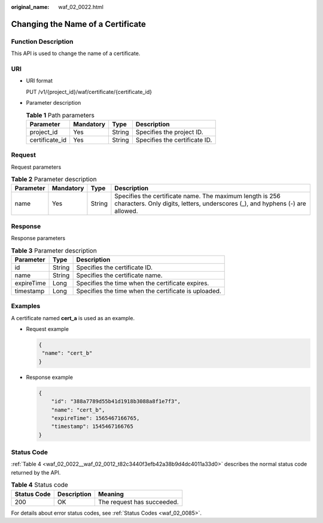 :original_name: waf_02_0022.html

.. _waf_02_0022:

Changing the Name of a Certificate
==================================

Function Description
--------------------

This API is used to change the name of a certificate.

URI
---

-  URI format

   PUT /v1/{project_id}/waf/certificate/{certificate_id}

-  Parameter description

   .. table:: **Table 1** Path parameters

      ============== ========= ====== =============================
      Parameter      Mandatory Type   Description
      ============== ========= ====== =============================
      project_id     Yes       String Specifies the project ID.
      certificate_id Yes       String Specifies the certificate ID.
      ============== ========= ====== =============================

Request
-------

Request parameters

.. table:: **Table 2** Parameter description

   +-----------+-----------+--------+-------------------------------------------------------------------------------------------------------------------------------------------+
   | Parameter | Mandatory | Type   | Description                                                                                                                               |
   +===========+===========+========+===========================================================================================================================================+
   | name      | Yes       | String | Specifies the certificate name. The maximum length is 256 characters. Only digits, letters, underscores (_), and hyphens (-) are allowed. |
   +-----------+-----------+--------+-------------------------------------------------------------------------------------------------------------------------------------------+

Response
--------

Response parameters

.. table:: **Table 3** Parameter description

   ========== ====== ====================================================
   Parameter  Type   Description
   ========== ====== ====================================================
   id         String Specifies the certificate ID.
   name       String Specifies the certificate name.
   expireTime Long   Specifies the time when the certificate expires.
   timestamp  Long   Specifies the time when the certificate is uploaded.
   ========== ====== ====================================================

Examples
--------

A certificate named **cert_a** is used as an example.

-  Request example

   .. code-block::

      {
       "name": "cert_b"
      }

-  Response example

   .. code-block::

      {
          "id": "388a7789d55b41d1918b3088a8f1e7f3",
          "name": "cert_b",
          "expireTime": 1565467166765,
          "timestamp": 1545467166765
      }

Status Code
-----------

:ref:`Table 4 <waf_02_0022__waf_02_0012_t82c3440f3efb42a38b9d4dc4011a33d0>` describes the normal status code returned by the API.

.. _waf_02_0022__waf_02_0012_t82c3440f3efb42a38b9d4dc4011a33d0:

.. table:: **Table 4** Status code

   =========== =========== ==========================
   Status Code Description Meaning
   =========== =========== ==========================
   200         OK          The request has succeeded.
   =========== =========== ==========================

For details about error status codes, see :ref:`Status Codes <waf_02_0085>`.
